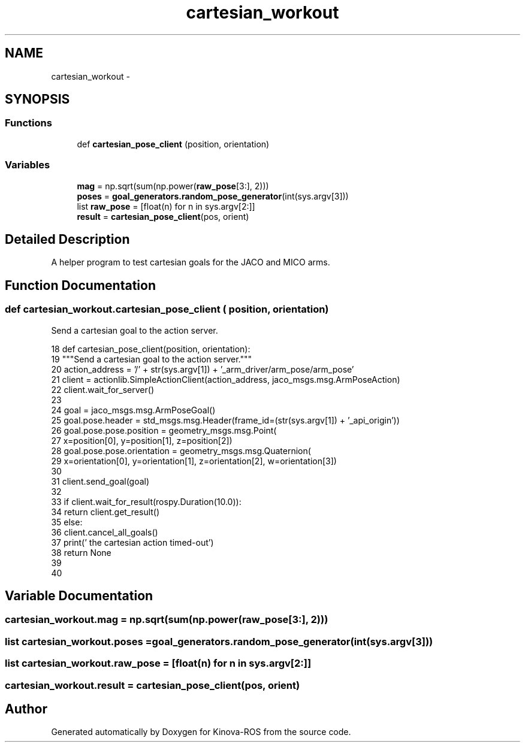 .TH "cartesian_workout" 3 "Thu Mar 3 2016" "Version 1.0.1" "Kinova-ROS" \" -*- nroff -*-
.ad l
.nh
.SH NAME
cartesian_workout \- 
.SH SYNOPSIS
.br
.PP
.SS "Functions"

.in +1c
.ti -1c
.RI "def \fBcartesian_pose_client\fP (position, orientation)"
.br
.in -1c
.SS "Variables"

.in +1c
.ti -1c
.RI "\fBmag\fP = np\&.sqrt(sum(np\&.power(\fBraw_pose\fP[3:], 2)))"
.br
.ti -1c
.RI "\fBposes\fP = \fBgoal_generators\&.random_pose_generator\fP(int(sys\&.argv[3]))"
.br
.ti -1c
.RI "list \fBraw_pose\fP = [float(n) for n in sys\&.argv[2:]]"
.br
.ti -1c
.RI "\fBresult\fP = \fBcartesian_pose_client\fP(pos, orient)"
.br
.in -1c
.SH "Detailed Description"
.PP 

.PP
.nf
A helper program to test cartesian goals for the JACO and MICO arms.
.fi
.PP
 
.SH "Function Documentation"
.PP 
.SS "def cartesian_workout\&.cartesian_pose_client ( position,  orientation)"

.PP
.nf
Send a cartesian goal to the action server.
.fi
.PP
 
.PP
.nf
18 def cartesian_pose_client(position, orientation):
19     """Send a cartesian goal to the action server\&."""
20     action_address = '/' + str(sys\&.argv[1]) + '_arm_driver/arm_pose/arm_pose'
21     client = actionlib\&.SimpleActionClient(action_address, jaco_msgs\&.msg\&.ArmPoseAction)
22     client\&.wait_for_server()
23 
24     goal = jaco_msgs\&.msg\&.ArmPoseGoal()
25     goal\&.pose\&.header = std_msgs\&.msg\&.Header(frame_id=(str(sys\&.argv[1]) + '_api_origin'))
26     goal\&.pose\&.pose\&.position = geometry_msgs\&.msg\&.Point(
27         x=position[0], y=position[1], z=position[2])
28     goal\&.pose\&.pose\&.orientation = geometry_msgs\&.msg\&.Quaternion(
29         x=orientation[0], y=orientation[1], z=orientation[2], w=orientation[3])
30 
31     client\&.send_goal(goal)
32 
33     if client\&.wait_for_result(rospy\&.Duration(10\&.0)):
34         return client\&.get_result()
35     else:
36         client\&.cancel_all_goals()
37         print('        the cartesian action timed-out')
38         return None
39 
40 
.fi
.SH "Variable Documentation"
.PP 
.SS "cartesian_workout\&.mag = np\&.sqrt(sum(np\&.power(\fBraw_pose\fP[3:], 2)))"

.SS "list cartesian_workout\&.poses = \fBgoal_generators\&.random_pose_generator\fP(int(sys\&.argv[3]))"

.SS "list cartesian_workout\&.raw_pose = [float(n) for n in sys\&.argv[2:]]"

.SS "cartesian_workout\&.result = \fBcartesian_pose_client\fP(pos, orient)"

.SH "Author"
.PP 
Generated automatically by Doxygen for Kinova-ROS from the source code\&.
